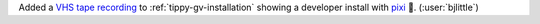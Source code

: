 Added a `VHS tape recording <https://github.com/charmbracelet/vhs>`__ to
:ref:`tippy-gv-installation` showing a developer install with
`pixi <https://github.com/prefix-dev/pixi>`__ 🧚. (:user:`bjlittle`)
